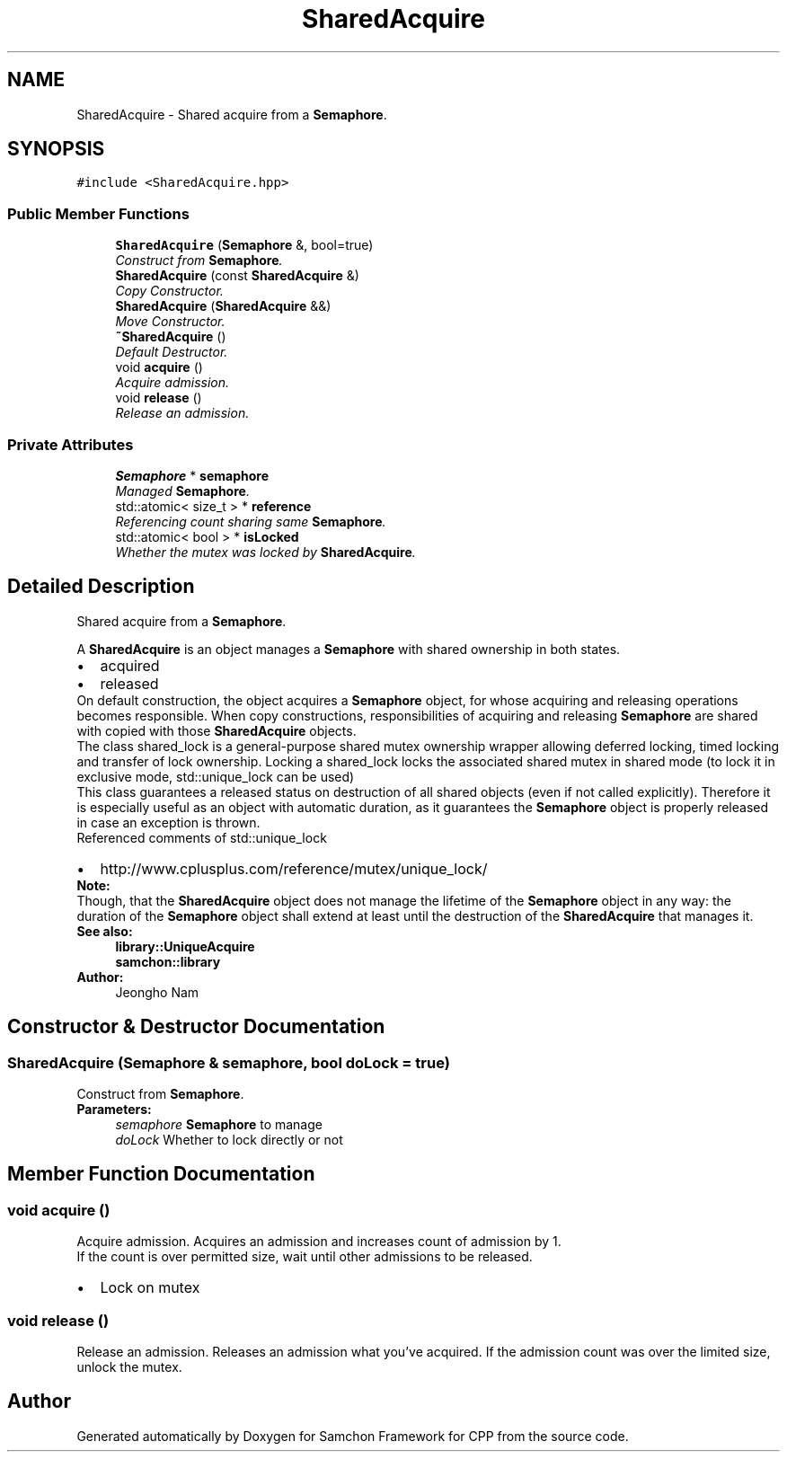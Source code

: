 .TH "SharedAcquire" 3 "Mon Oct 26 2015" "Version 1.0.0" "Samchon Framework for CPP" \" -*- nroff -*-
.ad l
.nh
.SH NAME
SharedAcquire \- Shared acquire from a \fBSemaphore\fP\&.  

.SH SYNOPSIS
.br
.PP
.PP
\fC#include <SharedAcquire\&.hpp>\fP
.SS "Public Member Functions"

.in +1c
.ti -1c
.RI "\fBSharedAcquire\fP (\fBSemaphore\fP &, bool=true)"
.br
.RI "\fIConstruct from \fBSemaphore\fP\&. \fP"
.ti -1c
.RI "\fBSharedAcquire\fP (const \fBSharedAcquire\fP &)"
.br
.RI "\fICopy Constructor\&. \fP"
.ti -1c
.RI "\fBSharedAcquire\fP (\fBSharedAcquire\fP &&)"
.br
.RI "\fIMove Constructor\&. \fP"
.ti -1c
.RI "\fB~SharedAcquire\fP ()"
.br
.RI "\fIDefault Destructor\&. \fP"
.ti -1c
.RI "void \fBacquire\fP ()"
.br
.RI "\fIAcquire admission\&. \fP"
.ti -1c
.RI "void \fBrelease\fP ()"
.br
.RI "\fIRelease an admission\&. \fP"
.in -1c
.SS "Private Attributes"

.in +1c
.ti -1c
.RI "\fBSemaphore\fP * \fBsemaphore\fP"
.br
.RI "\fIManaged \fBSemaphore\fP\&. \fP"
.ti -1c
.RI "std::atomic< size_t > * \fBreference\fP"
.br
.RI "\fIReferencing count sharing same \fBSemaphore\fP\&. \fP"
.ti -1c
.RI "std::atomic< bool > * \fBisLocked\fP"
.br
.RI "\fIWhether the mutex was locked by \fBSharedAcquire\fP\&. \fP"
.in -1c
.SH "Detailed Description"
.PP 
Shared acquire from a \fBSemaphore\fP\&. 

A \fBSharedAcquire\fP is an object manages a \fBSemaphore\fP with shared ownership in both states\&. 
.PP
.PD 0
.IP "\(bu" 2
acquired 
.IP "\(bu" 2
released
.PP
.PP
On default construction, the object acquires a \fBSemaphore\fP object, for whose acquiring and releasing operations becomes responsible\&. When copy constructions, responsibilities of acquiring and releasing \fBSemaphore\fP are shared with copied with those \fBSharedAcquire\fP objects\&. 
.PP
The class shared_lock is a general-purpose shared mutex ownership wrapper allowing deferred locking, timed locking and transfer of lock ownership\&. Locking a shared_lock locks the associated shared mutex in shared mode (to lock it in exclusive mode, std::unique_lock can be used) 
.PP
This class guarantees a released status on destruction of all shared objects (even if not called explicitly)\&. Therefore it is especially useful as an object with automatic duration, as it guarantees the \fBSemaphore\fP object is properly released in case an exception is thrown\&. 
.PP
Referenced comments of std::unique_lock 
.PP
.PD 0
.IP "\(bu" 2
http://www.cplusplus.com/reference/mutex/unique_lock/
.PP
 
.PP
\fBNote:\fP
.RS 4
.RE
.PP
Though, that the \fBSharedAcquire\fP object does not manage the lifetime of the \fBSemaphore\fP object in any way: the duration of the \fBSemaphore\fP object shall extend at least until the destruction of the \fBSharedAcquire\fP that manages it\&. 
.PP
\fBSee also:\fP
.RS 4
\fBlibrary::UniqueAcquire\fP 
.PP
\fBsamchon::library\fP 
.RE
.PP
\fBAuthor:\fP
.RS 4
Jeongho Nam 
.RE
.PP

.SH "Constructor & Destructor Documentation"
.PP 
.SS "\fBSharedAcquire\fP (\fBSemaphore\fP & semaphore, bool doLock = \fCtrue\fP)"

.PP
Construct from \fBSemaphore\fP\&. 
.PP
\fBParameters:\fP
.RS 4
\fIsemaphore\fP \fBSemaphore\fP to manage 
.br
\fIdoLock\fP Whether to lock directly or not 
.RE
.PP

.SH "Member Function Documentation"
.PP 
.SS "void acquire ()"

.PP
Acquire admission\&. Acquires an admission and increases count of admission by 1\&. 
.PP
If the count is over permitted size, wait until other admissions to be released\&. 
.PP
.PD 0
.IP "\(bu" 2
Lock on mutex 
.PP

.SS "void release ()"

.PP
Release an admission\&. Releases an admission what you've acquired\&. If the admission count was over the limited size, unlock the mutex\&. 

.SH "Author"
.PP 
Generated automatically by Doxygen for Samchon Framework for CPP from the source code\&.
